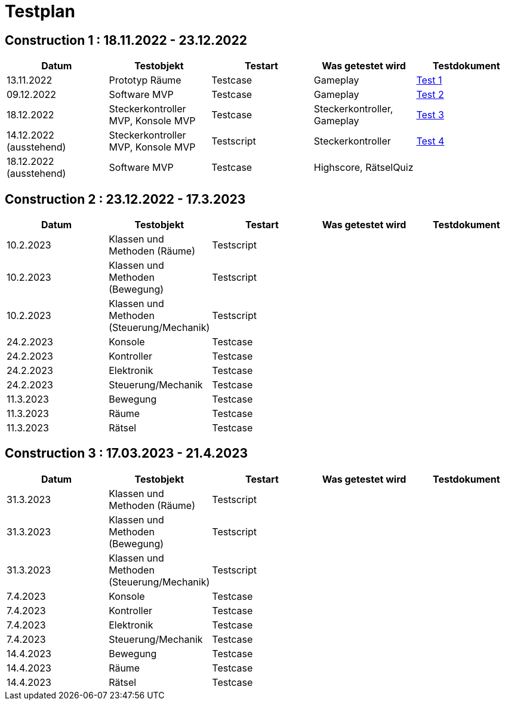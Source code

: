 //Für Informationen: https://de.parasoft.com/blog/how-to-write-test-cases-for-software-examples-tutorial/ 

= Testplan =

== Construction 1 : 18.11.2022 - 23.12.2022 == 

|===
| Datum |Testobjekt | Testart | Was getestet wird |Testdokument

|13.11.2022
|Prototyp Räume
|Testcase
|Gameplay
|https://gitlab.fhnw.ch/ip12-22vt/ip12-22vt_strombewusst/docu/-/blob/main/testing/TestDoc/Test1_13.11.2022.adoc[Test 1]

|09.12.2022
|Software MVP
|Testcase
|Gameplay
|https://gitlab.fhnw.ch/ip12-22vt/ip12-22vt_strombewusst/docu/-/blob/main/testing/TestDoc/Test2_09.12.2022.adoc[Test 2]

|18.12.2022
|Steckerkontroller MVP, Konsole MVP
|Testcase
|Steckerkontroller, Gameplay
|https://gitlab.fhnw.ch/ip12-22vt/ip12-22vt_strombewusst/docu/-/blob/main/testing/TestDoc/Test3_18.12.2022.adoc[Test 3]

|14.12.2022 (ausstehend)
|Steckerkontroller MVP, Konsole MVP
|Testscript
|Steckerkontroller
|https://gitlab.fhnw.ch/ip12-22vt/ip12-22vt_strombewusst/docu/-/blob/main/testing/TestDoc/Test4_14.12.2022.adoc[Test 4]

|18.12.2022 (ausstehend)
|Software MVP
|Testcase
|Highscore, RätselQuiz
|

|===

== Construction 2 : 23.12.2022 - 17.3.2023 == 

|===
| Datum |Testobjekt | Testart | Was getestet wird |Testdokument

|10.2.2023
|Klassen und Methoden (Räume)
|Testscript
|
|

|10.2.2023
|Klassen und Methoden (Bewegung)
|Testscript
|
|

|10.2.2023
|Klassen und Methoden (Steuerung/Mechanik)
|Testscript
|
|

|24.2.2023
|Konsole
|Testcase
|
|

|24.2.2023
|Kontroller
|Testcase
|
|

|24.2.2023
|Elektronik
|Testcase
|
|

|24.2.2023
|Steuerung/Mechanik
|Testcase
|
|

|11.3.2023
|Bewegung
|Testcase
|
|

|11.3.2023
|Räume
|Testcase
|
|

|11.3.2023
|Rätsel
|Testcase
|
|

|===

== Construction 3 : 17.03.2023 - 21.4.2023 == 

|===
| Datum |Testobjekt | Testart | Was getestet wird |Testdokument

|31.3.2023
|Klassen und Methoden (Räume)
|Testscript
|
|

|31.3.2023
|Klassen und Methoden (Bewegung)
|Testscript
|
|

|31.3.2023
|Klassen und Methoden (Steuerung/Mechanik)
|Testscript
|
|

|7.4.2023
|Konsole
|Testcase
|
|

|7.4.2023
|Kontroller
|Testcase
|
|

|7.4.2023
|Elektronik
|Testcase
|
|

|7.4.2023
|Steuerung/Mechanik
|Testcase
|
|

|14.4.2023
|Bewegung
|Testcase
|
|

|14.4.2023
|Räume
|Testcase
|
|

|14.4.2023
|Rätsel
|Testcase
|
|

|===


